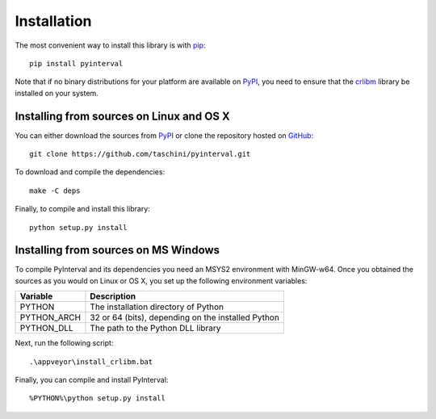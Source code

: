 Installation
============

The most convenient way to install this library is with `pip <https://pip.pypa.io>`_::

    pip install pyinterval

Note that if no binary distributions for your platform are available
on PyPI_, you need to ensure that the `crlibm
<http://lipforge.ens-lyon.fr/www/crlibm/>`_ library be installed on
your system.

Installing from sources on Linux and OS X
-----------------------------------------

You can either download the sources from PyPI_ or clone the repository
hosted on `GitHub <https://pypi.python.org/pypi/pyinterval/>`_::

    git clone https://github.com/taschini/pyinterval.git

To download and compile the dependencies::

    make -C deps

Finally, to compile and install this library::

    python setup.py install

Installing from sources on MS Windows
-------------------------------------

To compile PyInterval and its dependencies you need an MSYS2
environment with MinGW-w64. Once you obtained the sources as you would
on Linux or OS X, you set up the following environment variables:

===========  ==================================================
Variable     Description
===========  ==================================================
PYTHON       The installation directory of Python
PYTHON_ARCH  32 or 64 (bits), depending on the installed Python
PYTHON_DLL   The path to the Python DLL library
===========  ==================================================

Next, run the following script::

    .\appveyor\install_crlibm.bat

Finally, you can compile and install PyInterval::

    %PYTHON%\python setup.py install

.. _pypi: http://pypi.python.org/pypi/pyinterval/

